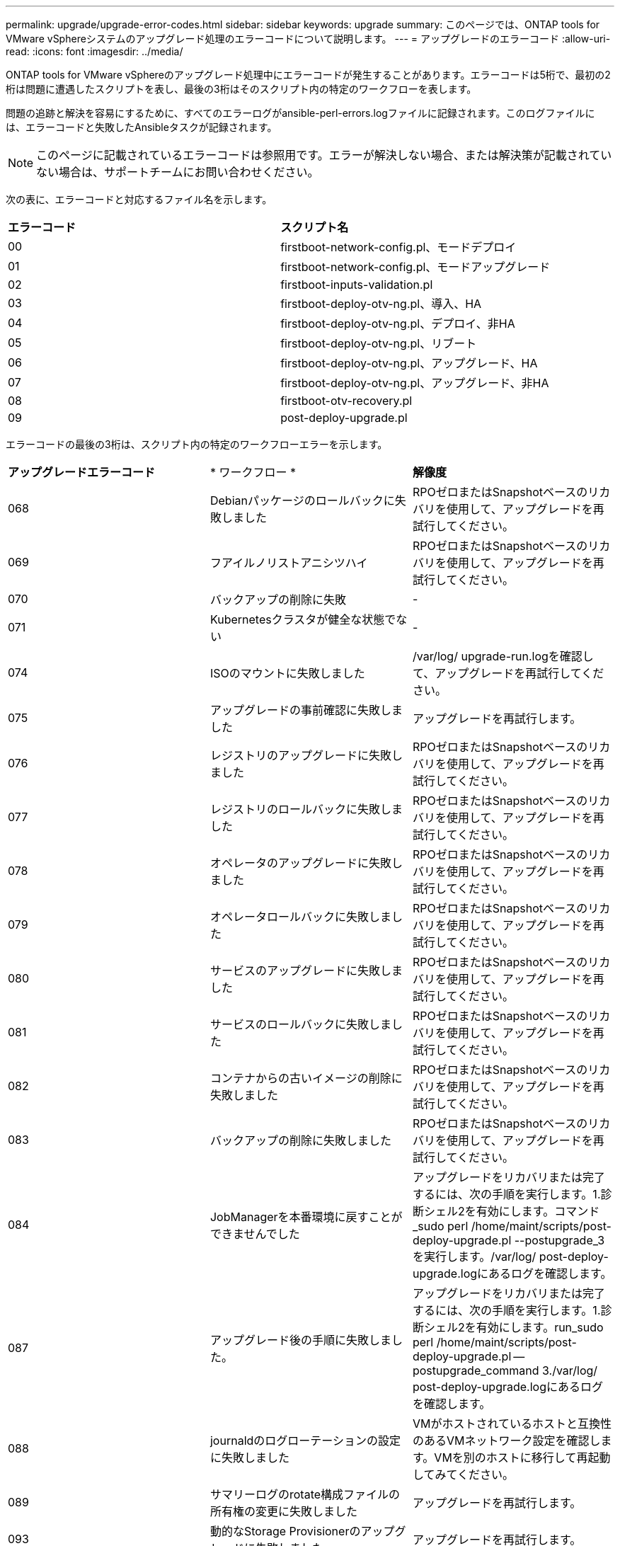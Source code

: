 ---
permalink: upgrade/upgrade-error-codes.html 
sidebar: sidebar 
keywords: upgrade 
summary: このページでは、ONTAP tools for VMware vSphereシステムのアップグレード処理のエラーコードについて説明します。 
---
= アップグレードのエラーコード
:allow-uri-read: 
:icons: font
:imagesdir: ../media/


[role="lead"]
ONTAP tools for VMware vSphereのアップグレード処理中にエラーコードが発生することがあります。エラーコードは5桁で、最初の2桁は問題に遭遇したスクリプトを表し、最後の3桁はそのスクリプト内の特定のワークフローを表します。

問題の追跡と解決を容易にするために、すべてのエラーログがansible-perl-errors.logファイルに記録されます。このログファイルには、エラーコードと失敗したAnsibleタスクが記録されます。


NOTE: このページに記載されているエラーコードは参照用です。エラーが解決しない場合、または解決策が記載されていない場合は、サポートチームにお問い合わせください。

次の表に、エラーコードと対応するファイル名を示します。

|===


| *エラーコード* | *スクリプト名* 


| 00 | firstboot-network-config.pl、モードデプロイ 


| 01 | firstboot-network-config.pl、モードアップグレード 


| 02 | firstboot-inputs-validation.pl 


| 03 | firstboot-deploy-otv-ng.pl、導入、HA 


| 04 | firstboot-deploy-otv-ng.pl、デプロイ、非HA 


| 05 | firstboot-deploy-otv-ng.pl、リブート 


| 06 | firstboot-deploy-otv-ng.pl、アップグレード、HA 


| 07 | firstboot-deploy-otv-ng.pl、アップグレード、非HA 


| 08 | firstboot-otv-recovery.pl 


| 09 | post-deploy-upgrade.pl 
|===
エラーコードの最後の3桁は、スクリプト内の特定のワークフローエラーを示します。

|===


| *アップグレードエラーコード* | * ワークフロー * | *解像度* 


| 068 | Debianパッケージのロールバックに失敗しました | RPOゼロまたはSnapshotベースのリカバリを使用して、アップグレードを再試行してください。 


| 069 | フアイルノリストアニシツハイ | RPOゼロまたはSnapshotベースのリカバリを使用して、アップグレードを再試行してください。 


| 070 | バックアップの削除に失敗 | - 


| 071 | Kubernetesクラスタが健全な状態でない | - 


| 074 | ISOのマウントに失敗しました | /var/log/ upgrade-run.logを確認して、アップグレードを再試行してください。 


| 075 | アップグレードの事前確認に失敗しました | アップグレードを再試行します。 


| 076 | レジストリのアップグレードに失敗しました | RPOゼロまたはSnapshotベースのリカバリを使用して、アップグレードを再試行してください。 


| 077 | レジストリのロールバックに失敗しました | RPOゼロまたはSnapshotベースのリカバリを使用して、アップグレードを再試行してください。 


| 078 | オペレータのアップグレードに失敗しました | RPOゼロまたはSnapshotベースのリカバリを使用して、アップグレードを再試行してください。 


| 079 | オペレータロールバックに失敗しました | RPOゼロまたはSnapshotベースのリカバリを使用して、アップグレードを再試行してください。 


| 080 | サービスのアップグレードに失敗しました | RPOゼロまたはSnapshotベースのリカバリを使用して、アップグレードを再試行してください。 


| 081 | サービスのロールバックに失敗しました | RPOゼロまたはSnapshotベースのリカバリを使用して、アップグレードを再試行してください。 


| 082 | コンテナからの古いイメージの削除に失敗しました | RPOゼロまたはSnapshotベースのリカバリを使用して、アップグレードを再試行してください。 


| 083 | バックアップの削除に失敗しました | RPOゼロまたはSnapshotベースのリカバリを使用して、アップグレードを再試行してください。 


| 084 | JobManagerを本番環境に戻すことができませんでした | アップグレードをリカバリまたは完了するには、次の手順を実行します。1.診断シェル2を有効にします。コマンド_sudo perl /home/maint/scripts/post-deploy-upgrade.pl --postupgrade_3を実行します。/var/log/ post-deploy-upgrade.logにあるログを確認します。 


| 087 | アップグレード後の手順に失敗しました。 | アップグレードをリカバリまたは完了するには、次の手順を実行します。1.診断シェル2を有効にします。run_sudo perl /home/maint/scripts/post-deploy-upgrade.pl -- postupgrade_command 3./var/log/ post-deploy-upgrade.logにあるログを確認します。 


| 088 | journaldのログローテーションの設定に失敗しました | VMがホストされているホストと互換性のあるVMネットワーク設定を確認します。VMを別のホストに移行して再起動してみてください。 


| 089 | サマリーログのrotate構成ファイルの所有権の変更に失敗しました | アップグレードを再試行します。 


| 093 | 動的なStorage Provisionerのアップグレードに失敗しました | アップグレードを再試行します。 


| 094 | 動的ストレージプロビジョニングツールのロールバックに失敗しました | アップグレードを再試行します。 


| 095 | OSのアップグレードに失敗 | OSのアップグレードはリカバリされません。ONTAP toolsサービスがアップグレードされ、新しいポッドが実行されます。 


| 096 | 動的ストレージプロビジョニングツールのインストール | アップグレードログを確認してからアップグレードを再試行してください。 


| 097 | アップグレードのためのサービスのアンインストールに失敗しました | RPOゼロまたはSnapshotベースのリカバリを使用してから、アップグレードを再試行してください。 


| 098 | NTV-systemからDynamic Storage Provisionerネームスペースへのdockercredシークレットのコピーに失敗しました | アップグレードログを確認してからアップグレードを再試行してください。 


| 099 | 新しいHDDの追加を検証できませんでした | HA構成の場合はすべてのノードに新しいHDDを追加し、HA構成でない場合は1つのノードに新しいHDDを追加します。 


| 108 | スクリプトのシードに失敗しました | - 


| 109 | 永続ボリュームデータのバックアップに失敗しました | アップグレードログを確認してからアップグレードを再試行してください。 


| 110 | 永続的ボリュームデータのリストアに失敗しました | RPOゼロまたはSnapshotベースのリカバリを使用して、アップグレードを再試行してください。 


| 111 | RKE2のetcdタイムアウトパラメータの更新に失敗しました | アップグレードログを確認してからアップグレードを再試行してください。 


| 112 | 動的ストレージプロビジョニングツールのアンインストールに失敗しました | - 


| 113 | セカンダリノードのリソースの更新に失敗しました | アップグレードログを確認してからアップグレードを再試行してください。 
|===

NOTE: ONTAP tools for VMware vSphere 10.3は、ゼロRPOをサポートします。

詳細はこちら https://kb.netapp.com/data-mgmt/OTV/VSC_Kbs/How_to_restore_ONTAP_tools_for_VMware_vSphere_if_upgrade_fails_from_version_10.0_to_10.1["バージョン10.0から10.1へのアップグレードが失敗した場合にONTAP tools for VMware vSphereをリストアする方法"]
